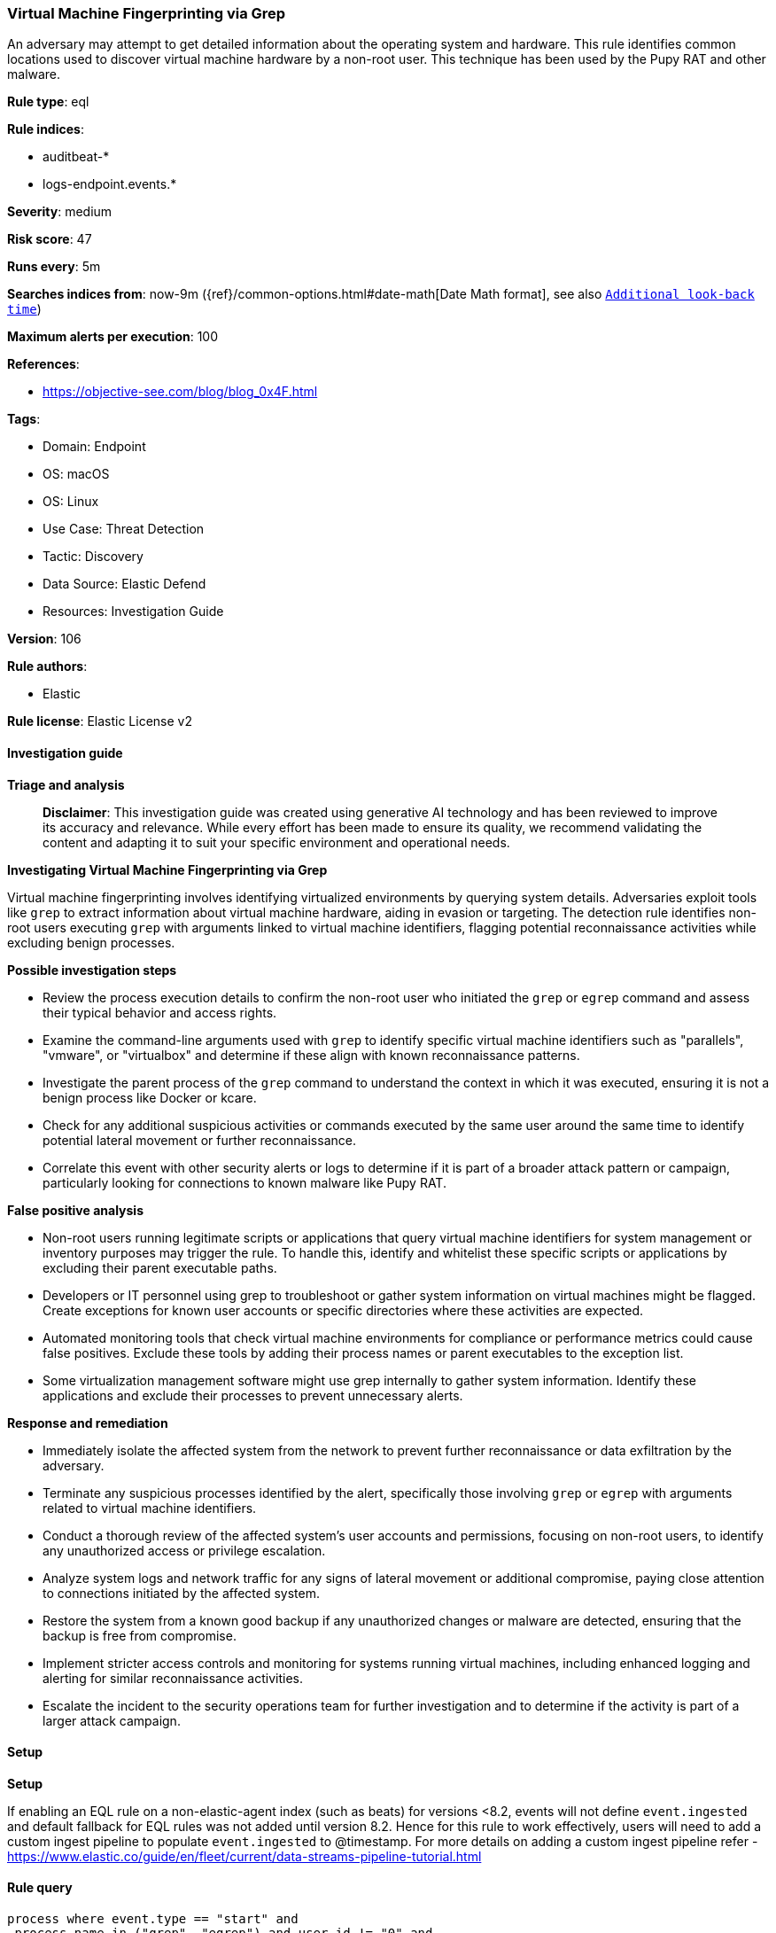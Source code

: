 [[prebuilt-rule-8-14-21-virtual-machine-fingerprinting-via-grep]]
=== Virtual Machine Fingerprinting via Grep

An adversary may attempt to get detailed information about the operating system and hardware. This rule identifies common locations used to discover virtual machine hardware by a non-root user. This technique has been used by the Pupy RAT and other malware.

*Rule type*: eql

*Rule indices*: 

* auditbeat-*
* logs-endpoint.events.*

*Severity*: medium

*Risk score*: 47

*Runs every*: 5m

*Searches indices from*: now-9m ({ref}/common-options.html#date-math[Date Math format], see also <<rule-schedule, `Additional look-back time`>>)

*Maximum alerts per execution*: 100

*References*: 

* https://objective-see.com/blog/blog_0x4F.html

*Tags*: 

* Domain: Endpoint
* OS: macOS
* OS: Linux
* Use Case: Threat Detection
* Tactic: Discovery
* Data Source: Elastic Defend
* Resources: Investigation Guide

*Version*: 106

*Rule authors*: 

* Elastic

*Rule license*: Elastic License v2


==== Investigation guide



*Triage and analysis*


> **Disclaimer**:
> This investigation guide was created using generative AI technology and has been reviewed to improve its accuracy and relevance. While every effort has been made to ensure its quality, we recommend validating the content and adapting it to suit your specific environment and operational needs.


*Investigating Virtual Machine Fingerprinting via Grep*


Virtual machine fingerprinting involves identifying virtualized environments by querying system details. Adversaries exploit tools like `grep` to extract information about virtual machine hardware, aiding in evasion or targeting. The detection rule identifies non-root users executing `grep` with arguments linked to virtual machine identifiers, flagging potential reconnaissance activities while excluding benign processes.


*Possible investigation steps*


- Review the process execution details to confirm the non-root user who initiated the `grep` or `egrep` command and assess their typical behavior and access rights.
- Examine the command-line arguments used with `grep` to identify specific virtual machine identifiers such as "parallels", "vmware", or "virtualbox" and determine if these align with known reconnaissance patterns.
- Investigate the parent process of the `grep` command to understand the context in which it was executed, ensuring it is not a benign process like Docker or kcare.
- Check for any additional suspicious activities or commands executed by the same user around the same time to identify potential lateral movement or further reconnaissance.
- Correlate this event with other security alerts or logs to determine if it is part of a broader attack pattern or campaign, particularly looking for connections to known malware like Pupy RAT.


*False positive analysis*


- Non-root users running legitimate scripts or applications that query virtual machine identifiers for system management or inventory purposes may trigger the rule. To handle this, identify and whitelist these specific scripts or applications by excluding their parent executable paths.
- Developers or IT personnel using grep to troubleshoot or gather system information on virtual machines might be flagged. Create exceptions for known user accounts or specific directories where these activities are expected.
- Automated monitoring tools that check virtual machine environments for compliance or performance metrics could cause false positives. Exclude these tools by adding their process names or parent executables to the exception list.
- Some virtualization management software might use grep internally to gather system information. Identify these applications and exclude their processes to prevent unnecessary alerts.


*Response and remediation*


- Immediately isolate the affected system from the network to prevent further reconnaissance or data exfiltration by the adversary.
- Terminate any suspicious processes identified by the alert, specifically those involving `grep` or `egrep` with arguments related to virtual machine identifiers.
- Conduct a thorough review of the affected system's user accounts and permissions, focusing on non-root users, to identify any unauthorized access or privilege escalation.
- Analyze system logs and network traffic for any signs of lateral movement or additional compromise, paying close attention to connections initiated by the affected system.
- Restore the system from a known good backup if any unauthorized changes or malware are detected, ensuring that the backup is free from compromise.
- Implement stricter access controls and monitoring for systems running virtual machines, including enhanced logging and alerting for similar reconnaissance activities.
- Escalate the incident to the security operations team for further investigation and to determine if the activity is part of a larger attack campaign.

==== Setup



*Setup*


If enabling an EQL rule on a non-elastic-agent index (such as beats) for versions <8.2,
events will not define `event.ingested` and default fallback for EQL rules was not added until version 8.2.
Hence for this rule to work effectively, users will need to add a custom ingest pipeline to populate
`event.ingested` to @timestamp.
For more details on adding a custom ingest pipeline refer - https://www.elastic.co/guide/en/fleet/current/data-streams-pipeline-tutorial.html


==== Rule query


[source, js]
----------------------------------
process where event.type == "start" and
 process.name in ("grep", "egrep") and user.id != "0" and
 process.args : ("parallels*", "vmware*", "virtualbox*") and process.args : "Manufacturer*" and
 not process.parent.executable in ("/Applications/Docker.app/Contents/MacOS/Docker", "/usr/libexec/kcare/virt-what")

----------------------------------

*Framework*: MITRE ATT&CK^TM^

* Tactic:
** Name: Discovery
** ID: TA0007
** Reference URL: https://attack.mitre.org/tactics/TA0007/
* Technique:
** Name: System Information Discovery
** ID: T1082
** Reference URL: https://attack.mitre.org/techniques/T1082/

